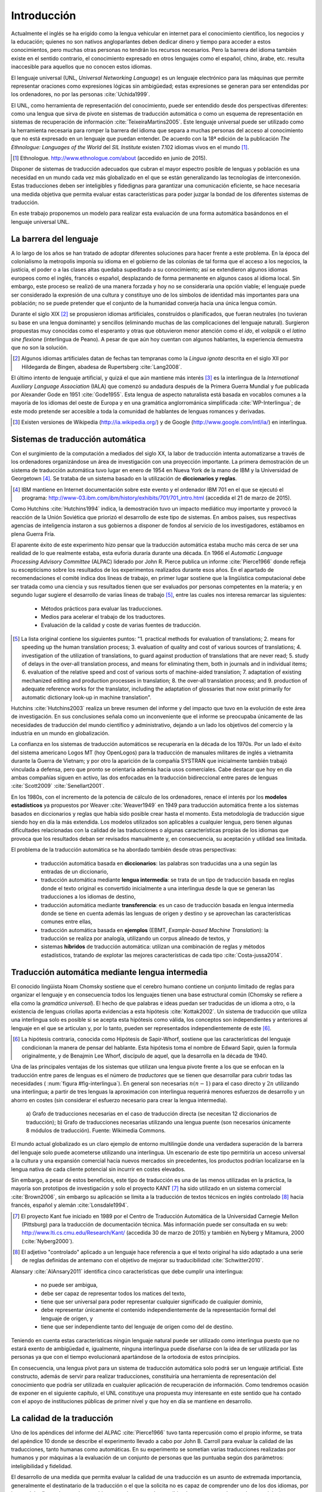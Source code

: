 
.. raw:: latex

    \newpage

.. raw:: latex

    \mainmatter


Introducción
============

Actualmente el inglés se ha erigido como la lengua vehicular en internet para el
conocimiento científico, los negocios y la educación; quienes no son nativos
angloparlantes deben dedicar dinero y tiempo para acceder a estos conocimientos,
pero muchas otras personas no tendrán los recursos necesarios. Pero la barrera del
idioma también existe en el sentido contrario, el conocimiento expresado en otros
lenguajes como el español, chino, árabe, etc. resulta inaccesible para aquellos
que no conocen estos idiomas.

El lenguaje universal (UNL, *Universal Networking Language*) es un lenguaje
electrónico para las máquinas que permite representar oraciones como expresiones
lógicas sin ambigüedad; estas expresiones se generan para ser entendidas por
los ordenadores, no por las personas :cite:`Uchida1999`.

El UNL, como herramienta de representación del conocimiento, puede ser entendido
desde dos perspectivas diferentes: como una lengua que sirva de pivote en sistemas
de traducción automática o como un esquema de representación en sistemas de
recuperación de información :cite:`TeixeiraMartins2005`. Este
lenguaje universal puede ser utilizado como la herramienta necesaria para romper
la barrera del idioma que separa a muchas personas del acceso al conocimiento que
no está expresado en un lenguaje que puedan entender. De acuerdo con la 18ª edición
de la publicación *The Ethnologue: Languages of the World* del *SIL Institute*
existen 7.102 idiomas vivos en el mundo [#]_.

.. [#] Ethnologue. http://www.ethnologue.com/about (accedido en junio de 2015).

Disponer de sistemas de traducción adecuados que cubran el mayor espectro posible
de lenguas y población es una necesidad en un mundo cada vez más globalizado en el
que se están generalizando las tecnologías de interconexión. Estas traducciones
deben ser inteligibles y fidedignas para garantizar una comunicación eficiente, se
hace necesaria una medida objetiva que permita evaluar estas características para
poder juzgar la bondad de los diferentes sistemas de traducción.

En este trabajo proponemos un modelo para realizar esta evaluación de una forma
automática basándonos en el lenguaje universal UNL.


La barrera del lenguaje
-----------------------

.. TODO: Incorporar en este párrafo:
   * Alguna referencia antropológica
   * Números sobre cuántos traductores hay
   * Cuántos debería haber para toda la información que se genera
   * Primeras herramientas informáticas de traducción automática.

A lo largo de los años se han tratado de adoptar diferentes soluciones para hacer
frente a este problema. En la época del colonialismo la metropolis imponía su idioma
en el gobierno de las colonias de tal forma que el acceso a los negocios, la
justicia, el poder o a las clases altas quedaba supeditado a su conocimiento;
así se extendieron algunos idiomas europeos como el inglés, francés o español,
desplazando de forma permanente en algunos casos al idioma local. Sin embargo, este
proceso se realizó de una manera forzada y hoy no se consideraría una opción viable; el
lenguaje puede ser considerado la expresión de una cultura y constituye uno de los
símbolos de identidad más importantes para una población; no se puede pretender que
el conjunto de la humanidad converja hacia una única lengua común.

Durante el siglo XIX [#]_ se propusieron idiomas artificiales, construídos o planificados,
que fueran neutrales (no tuvieran su base en una lengua dominante) y sencillos (eliminando
muchas de las complicaciones del lenguaje natural). Surgieron propuestas muy conocidas
como el esperanto y otras que obtuvieron menor atención como el *ido*, el
*volapük* o el *latino sine flexione* (interlingua de Peano). A pesar de que aún hoy
cuentan con algunos hablantes, la experiencia demuestra que no son la solución.

.. [#] Algunos idiomas artificiales datan de fechas tan tempranas como la *Lingua ignota*
   descrita en el siglo XII por Hildegarda de Bingen, abadesa de Rupertsberg :cite:`Lang2008`.

El último intento de lenguaje artificial, y quizá el que aún mantiene más interés [#]_ es
la interlingua de la *International Auxiliary Language Association* (IALA) que comenzó
su andadura después de la Primera Guerra Mundial y fue publicada por Alexander Gode
en 1951 :cite:`Gode1955`. Esta lengua de aspecto naturalista está basada en vocablos
comunes a la mayoría de los idiomas del oeste de Europa y en una gramática anglorrománica
simplificada :cite:`WP-Interlingua`; de este modo pretende ser accesible a toda la comunidad
de hablantes de lenguas romances y derivadas.

.. [#] Existen versiones de Wikipedia (http://ia.wikipedia.org/) y de
   Google (http://www.google.com/intl/ia/) en interlingua.


Sistemas de traducción automática
---------------------------------
Con el surgimiento de la computación a mediados del siglo XX, la labor de traducción
intenta automatizarse a través de los ordenadores organizándose un área de investigación
con una proyección importante. La primera demostración de un sistema de traducción
automática tuvo lugar en enero de 1954 en Nueva York de la mano de IBM y la Universidad
de Georgetown [#]_. Se trataba de un sistema basado en la utilización de **diccionarios
y reglas**.

.. [#] IBM mantiene en Internet documentación sobre este evento y el ordenador
   IBM 701 en el que se ejecutó el programa: http://www-03.ibm.com/ibm/history/exhibits/701/701_intro.html (accedida el 21 de marzo de 2015).

Como Hutchins :cite:`Hutchins1994` indica, la demostración tuvo un impacto
mediático muy importante y provocó la reacción de la Unión Soviética que priorizó el
desarrollo de este tipo de sistemas. En ambos países, sus respectivas agencias de
inteligencia instaron a sus gobiernos a disponer de fondos al servicio de los
investigadores, estábamos en plena Guerra Fría.

El aparente éxito de este experimento hizo pensar que la traducción automática estaba
mucho más cerca de ser una realidad de lo que realmente estaba, esta euforia duraría
durante una década. En 1966 el *Automatic Language Processing Advisory Committee* (ALPAC)
liderado por John R. Pierce publica un informe :cite:`Pierce1966` donde refleja su
escepticismo sobre los resultados de los experimentos realizados durante esos años.
En el apartado de recomendaciones el comité indica dos líneas de trabajo, en primer lugar
sostiene que la lingüística computacional debe ser tratada como una ciencia y sus
resultados tienen que ser evaluados por personas competentes en la materia; y en
segundo lugar sugiere el desarrollo de varias líneas de trabajo [#]_, entre las
cuales nos interesa remarcar las siguientes:

 * Métodos prácticos para evaluar las traducciones.
 * Medios para acelerar el trabajo de los traductores.
 * Evaluación de la calidad y coste de varias fuentes de traducción.

.. [#] La lista original contiene los siguientes puntos: "1. practical methods
   for evaluation of translations; 2. means for speeding up the human translation
   process; 3. evaluation of quality and cost of various sources of translations;
   4. investigation of the utilization of translations, to guard against production
   of translations that are never read; 5. study of delays in the over-all
   translation process, and means for eliminating them, both in journals and in
   individual items; 6. evaluation of the relative speed and cost of various sorts
   of machine-aided translation; 7. adaptation of existing mechanized editing and
   production processes in translation; 8. the over-all translation process; and
   9. production of adequate reference works for the translator, including the
   adaptation of glossaries that now exist primarily for automatic dictionary look-up
   in machine translation".

Hutchins :cite:`Hutchins2003` realiza un breve resumen del informe y del impacto
que tuvo en la evolución de este área de investigación. En sus conclusiones señala
como un inconveniente que el informe se preocupaba únicamente de las necesidades
de traducción del mundo científico y administrativo, dejando a un lado los objetivos
del comercio y la industria en un mundo en globalización.

La confianza en los sistemas de traducción automáticos se recuperaría en la década de
los 1970s. Por un lado el éxito del sistema americano Logos MT (hoy OpenLogos) para
la traducción de manuales militares de inglés a vietnamita durante la Guerra de
Vietnam; y por otro la aparición de la compañía SYSTRAN que inicialmente también
trabajó vinculada a defensa, pero que pronto se orientaría además hacia usos comerciales.
Cabe destacar que hoy en día ambas compañías siguen en activo, las dos enfocadas en la
traducción bidireccional entre pares de lenguas :cite:`Scott2009` :cite:`Senellart2001`.

En los 1980s, con el incremento de la potencia de cálculo de los ordenadores, renace
el interés por los **modelos estadísticos** ya propuestos por Weaver
:cite:`Weaver1949` en 1949 para traducción automática frente a los
sistemas basados en diccionarios y reglas que había sido posible crear hasta el
momento. Esta metodología de traducción sigue siendo hoy en día la más extendida.
Los modelos utilizados son aplicables a cualquier lengua, pero tienen algunas
dificultades relacionadas con la calidad de las traducciones o algunas
características propias de los idiomas que provoca que los resultados deban ser
revisados manualmente y, en consecuencia, su aceptación y utilidad sea limitada.

El problema de la traducción automática se ha abordado también desde otras perspectivas:

 * traducción automática basada en **diccionarios**: las palabras son traducidas
   una a una según las entradas de un diccionario,
 * traducción automática mediante **lengua intermedia**: se trata de un tipo de traducción
   basada en reglas donde el texto original es convertido inicialmente a una
   interlingua desde la que se generan las traducciones a los idiomas de destino,
 * traducción automática mediante **transferencia**: es un caso de traducción basada en
   lengua intermedia donde se tiene en cuenta además las lenguas de origen y destino y se
   aprovechan las características comunes entre ellas,
 * traducción automática basada en **ejemplos** (EBMT, *Example-based Machine Translation*):
   la traducción se realiza por analogía, utilizando un corpus alineado de textos, y
 * sistemas **híbridos** de traducción automática: utilizan una combinación de reglas y
   métodos estadísticos, tratando de explotar las mejores características de cada
   tipo :cite:`Costa-jussa2014`.


.. traduccion-interlingua_
Traducción automática mediante lengua intermedia
------------------------------------------------
El conocido lingüista Noam Chomsky sostiene que el cerebro humano contiene un
conjunto limitado de reglas para organizar el lenguaje y en consecuencia todos
los lenguajes tienen una base estructural común (Chomsky se refiere a ella como
la *gramática universal*). El hecho de que palabras e ideas puedan ser traducidas
de un idioma a otro, o la existencia de lenguas criollas aporta evidencias a esta
hipótesis :cite:`Kottak2002`. Un sistema de traducción que utiliza una interlingua
solo es posible si se acepta esta hipótesis como válida, los conceptos son independientes
y anteriores al lenguaje en el que se articulan y, por lo tanto, pueden ser representados
independientemente de este [#]_.

.. [#] La hipótesis contraria, conocida como Hipótesis de Sapir-Whorf, sostiene que
   las características del lenguaje condicionan la manera de pensar del hablante. Esta
   hipótesis toma el nombre de Edward Sapir, quien la formula originalmente, y de 
   Benajmin Lee Whorf, discípulo de aquel, que la desarrolla en la década de 1940.

Una de las principales ventajas de los sistemas que utilizan una lengua pivote frente a
los que se enfocan en la traducción entre pares de lenguas es el número de *traductores*
que se tienen que desarrollar para cubrir todas las necesidades (
:num:`figura #fig-interlingua`). En general son necesarias :math:`n(n-1)` para el caso directo
y :math:`2n` utilizando una interlingua; a partir de tres lenguas la aproximación con
interlingua requerirá menores esfuerzos de desarrollo y un ahorro en costes (sin
considerar el esfuerzo necesario para crear la lengua intermedia).

.. figure:: img/interlingua.png
   :name: fig-interlingua

   a) Grafo de traducciones necesarias en el caso de traducción directa
   (se necesitan 12 diccionarios de traducción); b) Grafo de traducciones necesarias
   utilizando una lengua puente (son necesarios únicamente 8 módulos de traducción).
   Fuente: Wikimedia Commons.

.. TODO: ¿Alguna referencia de cuántas lenguas pueden exister en el mundo globalizado
   actual para el entorno comercial

El mundo actual globalizado es un claro ejemplo de entorno multilingüe donde una
verdadera superación de la barrera del lenguaje solo puede acometerse utilizando una
interlingua. Un escenario de este tipo permitiría un acceso universal a la cultura y
una expansión comercial hacia nuevos mercados sin precedentes, los productos podrían
localizarse en la lengua nativa de cada cliente potencial sin incurrir en costes elevados.

.. TODO: Estimaciones de comercio sin barreras lingüísticas.

Sin embargo, a pesar de estos beneficios, este tipo de traducción es una de las menos
utilizadas en la práctica, la mayoría son prototipos de investigación y solo el
proyecto KANT [#]_ ha sido utilizado en un sistema comercial :cite:`Brown2006`, sin
embargo su aplicación se limita a la traducción de textos técnicos en inglés
controlado [#]_ hacia francés, español y alemán :cite:`Lonsdale1994`.

.. [#] El proyecto Kant fue iniciado en 1989 por el Centro de Traducción Automática de
   la Universidad Carnegie Mellon (Pittsburg) para la traducción de documentación
   técnica. Más información puede ser consultada en su web:
   http://www.lti.cs.cmu.edu/Research/Kant/ (accedida 30 de marzo de 2015) y
   también en Nyberg y Mitamura, 2000 (:cite:`Nyberg2000`).
   
.. [#] El adjetivo "controlado" aplicado a un lenguaje hace referencia a que el texto
   original ha sido adaptado a una serie de reglas definidas de antemano con el
   objetivo de mejorar su traducibilidad :cite:`Schwitter2010`.

Alansary :cite:`AlAnsary2011` identifica cinco características que debe cumplir una
interlingua:

 * no puede ser ambigua,
 * debe ser capaz de representar todos los matices del texto,
 * tiene que ser universal para poder representar cualquier significado de cualquier
   dominio,
 * debe representar únicamente el contenido independientemente de la representación
   formal del lenguaje de origen, y 
 * tiene que ser independiente tanto del lenguaje de origen como del de destino.
 
Teniendo en cuenta estas características ningún lenguaje natural puede ser utilizado
como interlingua puesto que no estará exento de ambigüedad e, igualmente, ninguna
interlingua puede diseñarse con la idea de ser utilizada por las personas ya que
con el tiempo evolucionará apartándose de la ortodoxia de estos principios.

.. TODO: Algo de Wittgenstein aquí lo petaba todo

En consecuencia, una lengua pívot para un sistema de traducción automática solo podrá ser
un lenguaje artificial. Este constructo, además de servir para realizar traducciones,
constituiría una herramienta de representación del conocimiento que podría ser utilizada
en cualquier aplicación de recuperación de información. Como tendremos ocasión de
exponer en el siguiente capítulo, el UNL constituye una propuesta muy interesante en este
sentido que ha contado con el apoyo de instituciones públicas de primer nivel y que
hoy en día se mantiene en desarrollo.



La calidad de la traducción
---------------------------
Uno de los apéndices del informe del ALPAC :cite:`Pierce1966` tuvo tanta
repercusión como el propio informe, se trata del apéndice 10 donde se describe
el experimento llevado a cabo por John B. Carroll para evaluar la calidad de las
traducciones, tanto humanas como automáticas. En su experimento se sometían
varias traducciones realizadas por humanos y por máquinas a la evaluación
de un conjunto de personas que las puntuaba según dos parámetros: inteligibilidad
y fidelidad.

El desarrollo de una medida que permita evaluar la calidad de una traducción es
un asunto de extremada importancia, generalmente el destinatario de la traducción o
el que la solicita no es capaz de comprender uno de los dos idiomas, por lo que
debe fiarse de que el contenido que está entregando o recibiendo se corresponde con
el texto original.

En el experimento de Carroll la evaluación era realizada por personas que daban una
puntuación a distintos fragmentos de los textos traducidos comparados con los
originales. En las conclusiones se muestra claramente cómo los textos producidos por
los sistemas automáticos obtienen valores muy por debajo de los realizados por
traductores.

.. TODO: Aquí necesito meter un poco más de chicha... a lo mejor una gráfica
   con los resultados del experimento.

En este documento abordamos precisamente este problema: la definición de una medida
de distancia entre el texto original y la traducción que permita valorar el
rendimiento de un sistema de traducción automática. Como tendremos la ocasión de
exponer en el próximo capítulo, nuestra medida se apoyará en la interlingua UNL para
poder realizar la comparación, tomará el grafo del texto original y medirá la
distancia al grafo resultante de convertir el texto traducido nuevamente a esta
interlingua (ver :num:`figura #fig-problema-interlingua`).

.. _fig-problema-interlingua:
.. graphviz::
   :caption: Evaluación de una traducción apoyándose en la interlingua.

   digraph foo {
        rankdir=LR
        n1[label="Texto\noriginal"]
        n2[label="Analizador", shape=box]
        n3[label="Interlingua"]
        
        n4a[label="Generador #1", shape=box]
        n4b[label="Generador #2", shape=box]

        {rank=same n4a,n3,n4b}
                       
        n1 -> n2 -> n3
        n4a -> n3 [dir=back]
        n3 -> n4b        

        n5a[label="Texto\ntraducido #1"]
        n6a[label="Analizador"]
        n7a[label="Interlingua #1"]

        n4a -> n5a -> n6a -> n7a
        n7a -> n3 [dir=both, label="Medida distancia\nCalidad del Generador #1"]

        n5b[label="Texto\ntraducido #2"]
        n6b[label="Analizador"]
        n7b[label="Interlingua #2"]
        
        n4b -> n5b -> n6b
        n7b -> n6b [dir=back]
        n7b -> n3 [dir=both, label="Medida distancia\nCalidad del Generador #2"]
        
        n7a -> n7b [style=invis]
        
        {rank=same n6a, n7a, n7b, n6b}
   }


El trabajo está organizado en siete capítulos. Tras esta introducción que permite 
contextualizar la problemática relacionada con los sistemas de traducción, se realiza
una exposición en el capítulo 2 del estado del arte de los sistemas de traducción
basados en interlingua y los trabajos previos que sirven de soporte para el modelo 
que propondremos. El capítulo 3 expone el problema que tratamos de abordar, el 
capítulo 4 muestra las limitaciones y restricciones a las que nos vemos sometidos o 
que tenemos que asumir a la hora de enfrentarnos a él. En el capítulo 5 se expone
el modelo desarrollado, que se somete a experimentación en el capítulo 6, donde también
se muestran los resultados de estas pruebas. Finalmente el capítulo 7 recoge las
conclusiones del trabajo, la valoración del autor sobre el mismo y las líneas
de investigación y desarrollo que deben continuarse para contribuir a la
resolución del problema propuesto.

